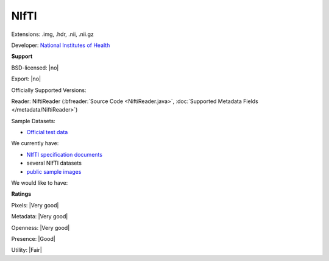 .. index:: NIfTI
.. index:: .img, .hdr, .nii, .nii.gz

NIfTI
===============================================================================

Extensions: .img, .hdr, .nii, .nii.gz

Developer: `National Institutes of Health <http://www.nih.gov/>`_


**Support**


BSD-licensed: |no|

Export: |no|

Officially Supported Versions: 

Reader: NiftiReader (:bfreader:`Source Code <NiftiReader.java>`, :doc:`Supported Metadata Fields </metadata/NiftiReader>`)



Sample Datasets:

- `Official test data <https://nifti.nimh.nih.gov/nifti-1/data/>`_

We currently have:

* `NIfTI specification documents <https://nifti.nimh.nih.gov/nifti-1/>`_
* several NIfTI datasets 
* `public sample images <http://downloads.openmicroscopy.org/images/NIfTI/>`__

We would like to have:


**Ratings**


Pixels: |Very good|

Metadata: |Very good|

Openness: |Very good|

Presence: |Good|

Utility: |Fair|



